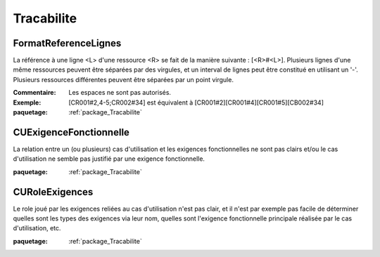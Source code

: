 

.. _package_Tracabilite:

Tracabilite
================================================================================

.. _rule_FormatReferenceLignes:

FormatReferenceLignes
--------------------------------------------------------------------------------

La référence à une ligne <L> d'une ressource <R> se fait de la manière suivante :  [<R>#<L>]. Plusieurs lignes d'une même ressources peuvent être séparées par des virgules, et un interval de lignes peut être constitué en utilisant un '-'. Plusieurs ressources différentes peuvent être séparées par un point virgule. 

:Commentaire:  Les espaces ne sont pas autorisés.

:Exemple:  [CR001#2,4-5;CR002#34] est équivalent à [CR001#2][CR001#4][CR001#5][CB002#34]

:paquetage: :ref:`package_Tracabilite`  

.. _rule_CUExigenceFonctionnelle:

CUExigenceFonctionnelle
--------------------------------------------------------------------------------

La relation entre un (ou plusieurs) cas d'utilisation et les exigences fonctionnelles ne sont pas clairs et/ou le cas d'utilisation ne semble pas justifié par une exigence fonctionnelle. 

:paquetage: :ref:`package_Tracabilite`  

.. _rule_CURoleExigences:

CURoleExigences
--------------------------------------------------------------------------------

Le role joué par les exigences reliées au cas d'utilisation n'est pas clair, et il n'est par exemple pas facile de déterminer quelles sont les types des exigences via leur nom, quelles sont l'exigence fonctionnelle principale réalisée par le cas d'utilisation, etc.

:paquetage: :ref:`package_Tracabilite`  

